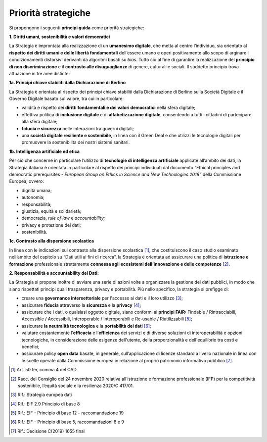 Priorità strategiche
====================

Si propongono i seguenti **principi guida** come priorità strategiche:

**1. Diritti umani, sostenibilità e valori democratici**

La Strategia è improntata alla realizzazione di un **umanesimo
digitale**, che metta al centro l’individuo, sia orientato al **rispetto
dei diritti umani e delle libertà fondamentali** dell’essere umano e
operi positivamente allo scopo di arginare i condizionamenti distorsivi
derivanti da algoritmi basati su *bias*. Tutto ciò al fine di garantire
la realizzazione del **principio di non discriminazione** e il
**contrasto alle disuguaglianze** di genere, culturali e sociali. Il
suddetto principio trova attuazione in tre aree distinte:

**1a. Principi chiave stabiliti dalla Dichiarazione di Berlino**

La Strategia è orientata al rispetto dei principi chiave stabiliti dalla
Dichiarazione di Berlino sulla Società Digitale e il Governo Digitale
basato sul valore, tra cui in particolare:

-  validità e rispetto dei **diritti fondamentali e dei valori
   democratici** nella sfera digitale;

-  effettiva politica di **inclusione digitale** e di **alfabetizzazione
   digitale**, consentendo a tutti i cittadini di partecipare alla sfera
   digitale;

-  **fiducia e sicurezza** nelle interazioni tra governi digitali;

-  una **società digitale resiliente e sostenibile**, in linea con il
   Green Deal e che utilizzi le tecnologie digitali per promuovere la
   sostenibilità dei nostri sistemi sanitari.

**1b. Intelligenza artificiale ed etica**

Per ciò che concerne in particolare l’utilizzo di **tecnologie di
intelligenza artificiale** applicate all’ambito dei dati, la Strategia
italiana è orientata in particolare al rispetto dei principi individuati
dal documento “Ethical principles and democratic prerequisites -
*European Group on Ethics in Science and New Technologies 2018”* della
Commissione Europea, ovvero:

-  dignità umana;

-  autonomia;

-  responsabilità;

-  giustizia, equità e solidarietà;

-  democrazia, *rule of law* e *accountability;*

-  privacy e protezione dei dati;

-  sostenibilità.

**1c. Contrasto alla dispersione scolastica**

In linea con le indicazioni sul contrasto alla dispersione
scolastica [1]_, che costituiscono il caso studio esaminato nell’ambito
del capitolo su “Dati utili ai fini di ricerca”, la Strategia è
orientata ad assicurare una politica di **istruzione e formazione**
professionale strettamente **connessa agli ecosistemi dell’innovazione e
delle competenze**\  [2]_\ **.**

**2. Responsabilità e accountability dei Dati:**

La Strategia si propone inoltre di avviare una serie di azioni volte a
organizzare la gestione dei dati pubblici, in modo che siano rispettati
principi quali trasparenza, privacy e portabilità. Più nello specifico,
la strategia si prefigge di:

-  creare una **governance intersettoriale** per l'accesso ai dati e il
   loro utilizzo [3]_;

-  assicurare **fiducia** attraverso la **sicurezza** e la
   **privacy**\  [4]_\ **;**

-  assicurare che i dati, o qualsiasi oggetto digitale, siano conformi
   ai **principi FAIR:** Findable / Rintracciabili, Accessible /
   Accessibili, Interoperable / Interoperabili e Re-usable /
   Riutilizzabili [5]_;

-  assicurare **la neutralità tecnologica** e la **portabilità dei
   dati**\  [6]_;

-  valutare costantemente l’\ **efficacia** e l’\ **efficienza** dei
   servizi e di diverse soluzioni di interoperabilità e opzioni
   tecnologiche, in considerazione delle esigenze dell'utente, della
   proporzionalità e dell'equilibrio tra costi e benefici;

-  assicurare policy **open data** basate, in generale,
   sull’applicazione di licenze standard a livello nazionale in linea
   con le scelte operate dalla Commissione europea in relazione al
   proprio patrimonio informativo pubblico [7]_.

.. [1]
   Art. 50 ter, comma 4 del CAD

.. [2]
   Racc. del Consiglio del 24 novembre 2020 relativa all’istruzione e
   formazione professionale (IFP) per la competitività sostenibile,
   l’equità sociale e la resilienza 2020/C 417/01.

.. [3]
   Rif.: Strategia europea dati

.. [4]
   Rif.: EIF 2.9 Principio di base 8

.. [5]
   Rif.: EIF - Principio di base 12 – raccomandazione 19

.. [6]
   Rif.: EIF - Principio di base 5, raccomandazioni 8 e 9

.. [7]
   Rif.: Decisione C(2019) 1655 final
